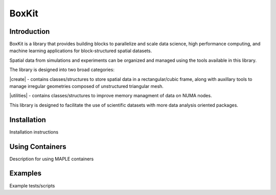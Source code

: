 BoxKit
=========

|Code style: black|

|FlashX| |FlowX| |Minimal| |Publish|

Introduction
------------

BoxKit is a library that provides building blocks to parallelize and
scale data science, high performance computing, and machine learning
applications for block-structured spatial datasets. 

Spatial data from simulations and experiments can be organized and managed using the tools available in this library. 

The library is designed into two broad categories:

|create| - contains classes/structures to store spatial data in a rectangular/cubic frame, along with auxillary tools to manage irregular geometries composed of unstructured triangular mesh.

|utilities| - contains classes/structures to improve memory managment of data on NUMA nodes.

This library is designed to facilitate the use of scientific datasets with more data analysis oriented packages.

Installation
------------

Installation instructions

Using Containers
----------------

Description for using MAPLE containers

Examples
--------

Example tests/scripts

.. |Code style: black| image:: https://img.shields.io/badge/code%20style-black-000000.svg
   :target: https://github.com/psf/black
.. |FlashX| image:: https://github.com/akashdhruv/BoxKit/workflows/FlashX/badge.svg
.. |FlowX| image:: https://github.com/akashdhruv/BoxKit/workflows/FlowX/badge.svg
.. |Minimal| image:: https://github.com/akashdhruv/BoxKit/workflows/Minimal/badge.svg
.. |Publish| image:: https://github.com/akashdhruv/BoxKit/workflows/Publish/badge.svg
